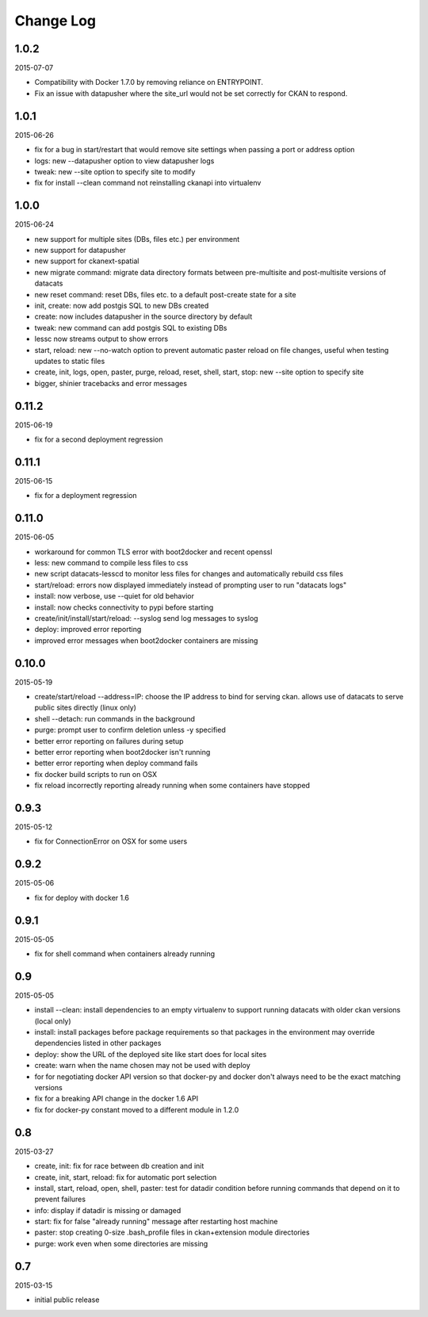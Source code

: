 Change Log
==========

1.0.2
-----
2015-07-07

- Compatibility with Docker 1.7.0 by removing reliance on ENTRYPOINT.
- Fix an issue with datapusher where the site_url would not be set 
  correctly for CKAN to respond.

1.0.1
-----

2015-06-26

- fix for a bug in start/restart that would remove site settings
  when passing a port or address option
- logs: new --datapusher option to view datapusher logs
- tweak: new --site option to specify site to modify
- fix for install --clean command not reinstalling ckanapi into
  virtualenv

1.0.0
-----

2015-06-24

- new support for multiple sites (DBs, files etc.) per environment
- new support for datapusher
- new support for ckanext-spatial
- new migrate command: migrate data directory formats between
  pre-multisite and post-multisite versions of datacats
- new reset command: reset DBs, files etc. to a default post-create
  state for a site
- init, create: now add postgis SQL to new DBs created
- create: now includes datapusher in the source directory by default
- tweak: new command can add postgis SQL to existing DBs
- lessc now streams output to show errors
- start, reload: new --no-watch option to prevent automatic paster
  reload on file changes, useful when testing updates to static files
- create, init, logs, open, paster, purge, reload, reset, shell,
  start, stop: new --site option to specify site
- bigger, shinier tracebacks and error messages

0.11.2
------

2015-06-19

- fix for a second deployment regression

0.11.1
------

2015-06-15

- fix for a deployment regression

0.11.0
------

2015-06-05

- workaround for common TLS error with boot2docker and recent openssl
- less: new command to compile less files to css
- new script datacats-lesscd to monitor less files for changes and
  automatically rebuild css files
- start/reload: errors now displayed immediately instead of prompting user
  to run "datacats logs"
- install: now verbose, use --quiet for old behavior
- install: now checks connectivity to pypi before starting
- create/init/install/start/reload: --syslog send log messages to syslog
- deploy: improved error reporting
- improved error messages when boot2docker containers are missing

0.10.0
------

2015-05-19

- create/start/reload --address=IP: choose the IP address to bind
  for serving ckan. allows use of datacats to serve public sites directly
  (linux only)
- shell --detach: run commands in the background
- purge: prompt user to confirm deletion unless -y specified
- better error reporting on failures during setup
- better error reporting when boot2docker isn't running
- better error reporting when deploy command fails
- fix docker build scripts to run on OSX
- fix reload incorrectly reporting already running when some containers
  have stopped


0.9.3
-----

2015-05-12

- fix for ConnectionError on OSX for some users

0.9.2
-----

2015-05-06

- fix for deploy with docker 1.6

0.9.1
-----

2015-05-05

- fix for shell command when containers already running

0.9
---

2015-05-05

- install --clean: install dependencies to an empty virtualenv
  to support running datacats with older ckan versions (local only)
- install: install packages before package requirements so that packages
  in the environment may override dependencies listed in other
  packages
- deploy: show the URL of the deployed site like start does for local sites
- create: warn when the name chosen may not be used with deploy
- for for negotiating docker API version so that docker-py and docker don't
  always need to be the exact matching versions
- fix for a breaking API change in the docker 1.6 API
- fix for docker-py constant moved to a different module in 1.2.0

0.8
---

2015-03-27

- create, init: fix for race between db creation and init
- create, init, start, reload: fix for automatic port selection
- install, start, reload, open, shell, paster:
  test for datadir condition before running commands that
  depend on it to prevent failures
- info: display if datadir is missing or damaged
- start: fix for false "already running" message after
  restarting host machine
- paster: stop creating 0-size .bash_profile files
  in ckan+extension module directories
- purge: work even when some directories are missing


0.7
---

2015-03-15

- initial public release

